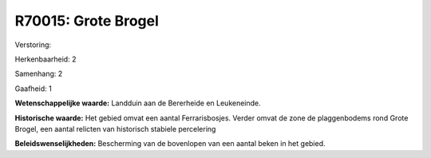 R70015: Grote Brogel
====================

Verstoring:

Herkenbaarheid: 2

Samenhang: 2

Gaafheid: 1

**Wetenschappelijke waarde:**
Landduin aan de Bererheide en Leukeneinde.

**Historische waarde:**
Het gebied omvat een aantal Ferrarisbosjes. Verder omvat de zone de
plaggenbodems rond Grote Brogel, een aantal relicten van historisch
stabiele percelering



**Beleidswenselijkheden:**
Bescherming van de bovenlopen van een aantal beken in het gebied.

